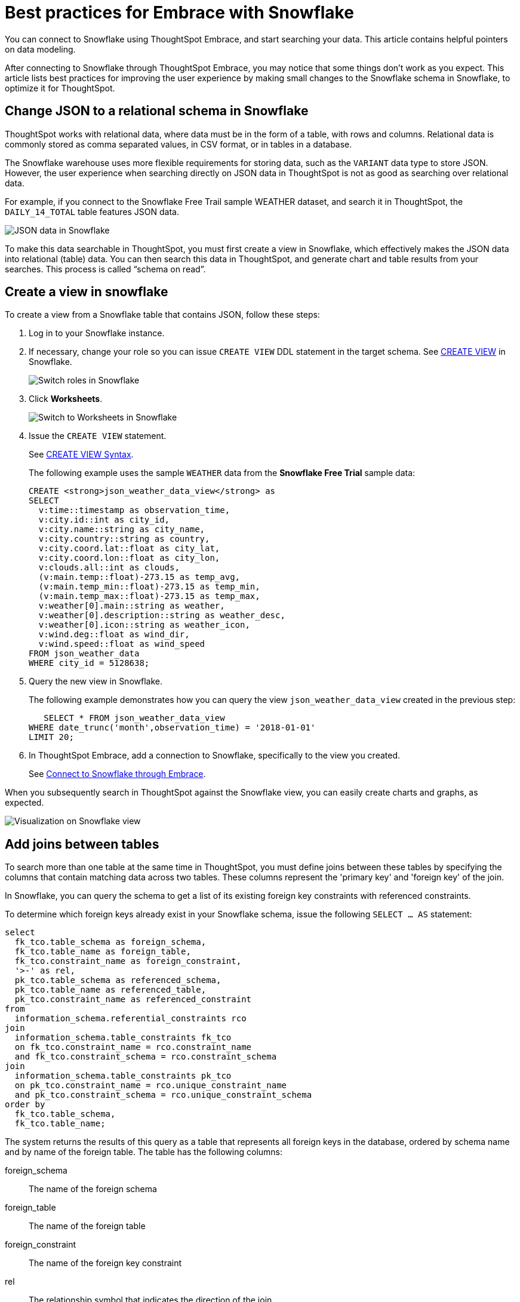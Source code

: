 = Best practices for Embrace with Snowflake
:last_updated: 03/25/2021
:experimental:
:linkattrs:

You can connect to Snowflake using ThoughtSpot Embrace, and start searching your data. This article contains helpful pointers on data modeling.

After connecting to Snowflake through ThoughtSpot Embrace, you may notice that some things don’t work as you expect. This article lists best practices for improving the user experience by making small changes to the Snowflake schema in Snowflake, to optimize it for ThoughtSpot.

== Change JSON to a relational schema in Snowflake

ThoughtSpot works with relational data, where data must be in the form of a table, with rows and columns. Relational data is commonly stored as comma separated values, in CSV format, or in tables in a database.

The Snowflake warehouse uses more flexible requirements for storing data, such as the `VARIANT` data type to store JSON. However, the user experience when searching directly on JSON data in ThoughtSpot is not as good as searching over relational data.

For example, if you connect to the Snowflake Free Trail sample WEATHER dataset, and search it in ThoughtSpot, the `DAILY_14_TOTAL` table features JSON data.

image::snowflake-jsondata.png[JSON data in Snowflake]

To make this data searchable in ThoughtSpot, you must first create a view in Snowflake, which effectively makes the JSON data into relational (table) data. You can then search this data in ThoughtSpot, and generate chart and table results from your searches. This process is called “schema on read”.

== Create a view in snowflake

To create a view from a Snowflake table that contains JSON, follow these steps:

. Log in to your Snowflake instance.

. If necessary, change your role so you can issue `CREATE VIEW` DDL statement in the target schema. See https://docs.snowflake.net/manuals/sql-reference/sql/create-view.html[CREATE VIEW^] in Snowflake.
+
image:snowflake-switch-role.png[Switch roles in Snowflake]

. Click **Worksheets**.
+
image:snowflake-worksheets.png[Switch to Worksheets in Snowflake]

. Issue the `CREATE VIEW` statement.
+
See https://docs.snowflake.net/manuals/sql-reference/sql/create-view.html#syntax[CREATE VIEW Syntax^].
+
The following example uses the sample `WEATHER` data from the **Snowflake Free Trial** sample data:
+
```
CREATE <strong>json_weather_data_view</strong> as
SELECT
  v:time::timestamp as observation_time,
  v:city.id::int as city_id,
  v:city.name::string as city_name,
  v:city.country::string as country,
  v:city.coord.lat::float as city_lat,
  v:city.coord.lon::float as city_lon,
  v:clouds.all::int as clouds,
  (v:main.temp::float)-273.15 as temp_avg,
  (v:main.temp_min::float)-273.15 as temp_min,
  (v:main.temp_max::float)-273.15 as temp_max,
  v:weather[0].main::string as weather,
  v:weather[0].description::string as weather_desc,
  v:weather[0].icon::string as weather_icon,
  v:wind.deg::float as wind_dir,
  v:wind.speed::float as wind_speed
FROM json_weather_data
WHERE city_id = 5128638;
```

. Query the new view in Snowflake.
+
The following example demonstrates how you can query the view `json_weather_data_view` created in the previous step:
+
```
   SELECT * FROM json_weather_data_view
WHERE date_trunc('month',observation_time) = '2018-01-01'
LIMIT 20;
```

. In ThoughtSpot Embrace, add a connection to Snowflake, specifically to the view you created.
+
See xref:connect-snowflake[Connect to Snowflake through Embrace].


When you subsequently search in ThoughtSpot against the Snowflake view, you can easily create charts and graphs, as expected.

image::snowflake-view-visualization.png[Visualization on Snowflake view]


== Add joins between tables

To search more than one table at the same time in ThoughtSpot, you must define joins between these tables by specifying the  columns that contain matching data across two tables. These columns represent the 'primary key' and 'foreign key' of the join.

In Snowflake, you can query the schema to get a list of its existing foreign key constraints with referenced constraints.

To determine which foreign keys already exist in your Snowflake schema, issue the following `SELECT ... AS` statement:

```
select
  fk_tco.table_schema as foreign_schema,
  fk_tco.table_name as foreign_table,
  fk_tco.constraint_name as foreign_constraint,
  '>-' as rel,
  pk_tco.table_schema as referenced_schema,
  pk_tco.table_name as referenced_table,
  pk_tco.constraint_name as referenced_constraint
from
  information_schema.referential_constraints rco
join
  information_schema.table_constraints fk_tco
  on fk_tco.constraint_name = rco.constraint_name
  and fk_tco.constraint_schema = rco.constraint_schema
join
  information_schema.table_constraints pk_tco
  on pk_tco.constraint_name = rco.unique_constraint_name
  and pk_tco.constraint_schema = rco.unique_constraint_schema
order by
  fk_tco.table_schema,
  fk_tco.table_name;

```

The system returns the results of this query as a table that represents all foreign keys in the database, ordered by schema name and by name of the foreign table. The table has the following columns:


foreign_schema::
The name of the foreign schema
foreign_table::
The name of the foreign table
foreign_constraint::
The name of the foreign key constraint
rel::
The relationship symbol that indicates the direction of the join
referenced_schema::
The name of the referenced schema

To search multi-table Snowflake data in ThoughtSpot, you must explicitly create joins.

There are two ways to do this:

. ThoughtSpot recommends that you add the necessary foreign key constraints by creating a join in Snowflake. We demonstrate how you can do in xref:join-snowflake[Create joins in Snowflake].
+
For in-depth information from Snowflake, see https://docs.snowflake.net/manuals/sql-reference/sql/create-table-constraint.html[CREATE or ALTER TABLE … CONSTRAINT^].

. Alternatively, if you don't have the necessary permissions, you can create these relationships in ThoughtSpot.
+
See xref:relationship-create.adoc[Join a table or view to another data source] and xref:constraints.adoc[Constraints].

[#join-snowflake]
=== Create joins in Snowflake

To add a foreign key constraint in Snowflake, you must issue the following `ALTER TABLE` statement:

```
ALTER TABLE &lt;table_name&gt; ADD { outoflineUniquePK | outoflineFK }
```


outoflineUniquePK::
The primary key in the relationship, with the following definition: +
```
  outoflineUniquePK ::=
  [ CONSTRAINT &lt;constraint_name&gt;> ]
  { UNIQUE | PRIMARY KEY } ( &lt;col_name&gt;> [ , &lt;col_name&gt; , ... ] )
  [ [ NOT ] ENFORCED ]
  [ [ NOT ] DEFERRABLE ]
  [ INITIALLY { DEFERRED | IMMEDIATE } ]
  [ ENABLE | DISABLE ]
  [ VALIDATE | NOVALIDATE ]
  [ RELY | NORELY ]
```

outoflineFK::
The foreign key in the relationship, with the following definition: +
```
     outoflineFK :=
    [ CONSTRAINT &lt;constraint_name&gt; ]
    FOREIGN KEY ( &lt;col_namev [ , &lt;col_name&gt; , ... ] )
    REFERENCES &lt;ref_table_name&gt; [ ( &lt;ref_col_name&gt; [ , &lt;ref_col_name&gt; , ... ] ) ]
    [ MATCH { FULL | SIMPLE | PARTIAL } ]
    [ ON [ UPDATE { CASCADE | SET NULL | SET DEFAULT | RESTRICT | NO ACTION } ]
         [ DELETE { CASCADE | SET NULL | SET DEFAULT | RESTRICT | NO ACTION } ] ]
    [ [ NOT ] ENFORCED ]
    [ [ NOT ] DEFERRABLE ]
    [ INITIALLY { DEFERRED | IMMEDIATE } ]
    [ ENABLE | DISABLE ]
    [ VALIDATE | NOVALIDATE ]
    [ RELY | NORELY ]
```

[#add-fk-snowflake]
**Example 1: adding a foreign key in Snowflake**

For example, you can add a foreign key to Retail Sales schema in Snowflake by running the following `ALTER TABLE` statement. Also, contrast it with xref:add-fk-thoughtspot[Example 2]:

```
ALTER TABLE "HO_RETAIL"."PUBLIC"."HO_Retail_Sales_Fact"
  ADD FOREIGN KEY ("Date_Key" )
  REFERENCES "HO_RETAIL"."PUBLIC"."HO_Date_Dimension"
  MATCH FULL
  ON UPDATE NO ACTION
  ON DELETE NO ACTION;
```

[#add-fk-thoughtspot]
**Example 2: adding a foreign key in ThoughtSpot**

To add the foreign key in ThoughtSpot (an alternative to the process outlined in xref:add-fk-snowflake[Example 1], you can issue the following TQL `ALTER TABLE` statement:
```
TQL&gt; ALTER TABLE "HO_Retail_Sales_Fact"
   ADD CONSTRAINT FOREIGN KEY ("Date_Key")
   REFERENCES "HO_Date_Dimension" ("Date_Key");
```

[#connect-snowflake]
== Connect to Snowflake through Embrace

Follow the general steps in xref:embrace-snowflake-add.adoc[Add a Snowflake connection].

In the following screen, the **Account name** is the first part of the URL that you use to access Snowflake.

image::snowflake-connectiondetails.png[Snowflake connection details]

If you cannot find your **Full account name** in Snowflake, see the following examples for determining your account based on the account name, cloud platform, and region. Assume that the **account name** is `xy12345`.

++++
<table>
<tbody>
<tr>
<th>Cloud platform</th>
<th>Region</th>
<th>Full account name</th>
</tr>
<tr>
<th rowspan="8">AWS</th>
<td>US East (N. Virginia)</td>
<td>xy12345.us-east-1</td>
</tr>
<tr>
<td>US East (Ohio)</td>
<td>xy12345.us-east-2.aws</td>
</tr>
<tr>
<td>US West (Oregon)</td>
<td>xy12345</td>
</tr>
<tr>
<td>Canada (Central)</td>
<td>xy12345.ca-central-1.aws</td>
</tr>
<tr>
<td>EU (Ireland)</td>
<td>xy12345.eu-west-1</td>
</tr>
<tr>
<td>EU (Frankfurt)</td>
<td>xy12345.eu-central-1</td>
</tr>
<tr>
<td>Asia Pacific (Singapore)</td>
<td>xy12345.ap-southeast-1</td>
</tr>
<tr>
<td>Asia Pacific (Sydney)</td>
<td>xy12345.ap-sowtheast-2</td>
</tr>
<tr>
<th>GCP - <em>Preview</em></th>
<td>us-central1 (Iowa)</td>
<td>xy12345.us-central1.gcp</td>
</tr>
<tr>
<th rowspan="6">Azure</th>
<td>East US 2</td>
<td>xy12345.east-us-2.azure</td>
</tr>
<tr>
<td>US Gov Virginia</td>
<td>xy12345.us-gov-virginia.azure</td>
</tr>
<tr>
<td>Canada Central</td>
<td>xy12345.canada-central.azure</td>
</tr>
<tr>
<td>West Europe</td>
<td>xy12345.west-europe.azure</td>
</tr>
<tr>
<td>Australia East</td>
<td>xy12345.australia-east.azure</td>
</tr>
<tr>
<td>Southeast Asia</td>
<td>xy12345.southeast-asia.azure</td>
</tr>
</tbody>
</table>
++++
